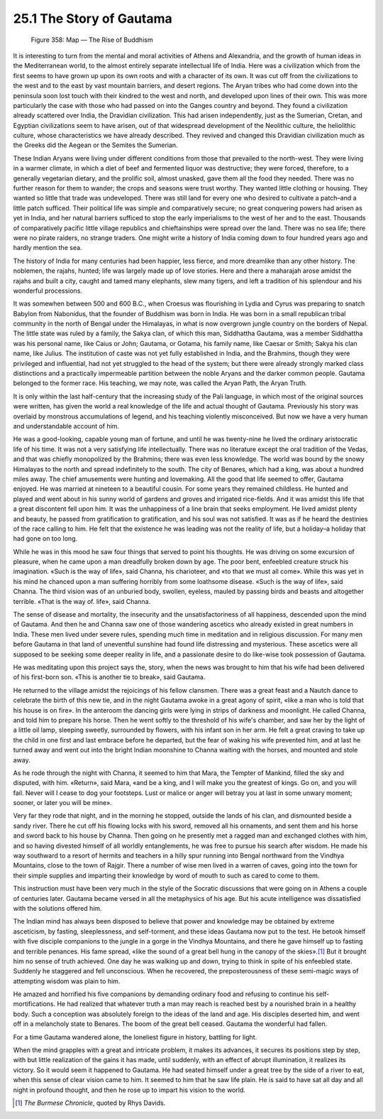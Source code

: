 25.1 The Story of Gautama
========================================================================

.. _Figure 358:
.. figure:: /_static/figures/0358.png
    :target: ../_static/figures/0358.png
    :figclass: inline-figure
    :width: 280px
    :alt: Figure 358

    Figure 358: Map — The Rise of Buddhism

It is interesting to turn from the mental and moral
activities of Athens and Alexandria, and the growth of human ideas in the
Mediterranean world, to the almost entirely separate intellectual life of
India. Here was a civilization which from the first seems to have grown up upon
its own roots and with a character of its own. It was cut off from the
civilizations to the west and to the east by vast mountain barriers, and desert
regions. The Aryan tribes who had come down into the peninsula soon lost touch
with their kindred to the west and north, and developed upon lines of their
own. This was more particularly the case with those who had passed on into the
Ganges country and beyond. They found a civilization already scattered over
India, the Dravidian civilization. This had arisen independently, just as the
Sumerian, Cretan, and Egyptian civilizations seem to have arisen, out of that
widespread development of the Neolithic culture, the heliolithic culture, whose
characteristics we have already described. They revived and changed this
Dravidian civilization much as the Greeks did the Aegean or the Semites the
Sumerian.

These Indian Aryans were living under different conditions
from those that prevailed to the north-west. They were living in a warmer
climate, in which a diet of beef and fermented liquor was destructive; they
were forced, therefore, to a generally vegetarian dietary, and the prolific
soil, almost unasked, gave them all the food they needed. There was no further
reason for them to wander; the crops and seasons were trust worthy. They wanted
little clothing or housing. They wanted so little that trade was undeveloped.
There was still land for every one who desired to cultivate a patch–and a
little patch sufficed. Their political life was simple and comparatively
secure; no great conquering powers had arisen as yet in India, and her natural
barriers sufficed to stop the early imperialisms to the west of her and to the
east. Thousands of comparatively pacific little village republics and
chieftainships were spread over the land. There was no sea life; there were no
pirate raiders, no strange traders. One might write a history of India coming
down to four hundred years ago and hardly mention the sea.

The history of India for many centuries had been happier,
less fierce, and more dreamlike than any other history. The noblemen, the
rajahs, hunted; life was largely made up of love stories. Here and there a
maharajah arose amidst the rajahs and built a city, caught and tamed many
elephants, slew many tigers, and left a tradition of his splendour and his
wonderful processions.

It was somewhen between 500 and 600 B.C., when Croesus was
flourishing in Lydia and Cyrus was preparing to snatch Babylon from Nabonidus,
that the founder of Buddhism was born in India. He was born in a small
republican tribal community in the north of Bengal under the Himalayas, in what
is now overgrown jungle country on the borders of Nepal. The little state was
ruled by a family, the Sakya clan, of which this man, Siddhattha Gautama, was a
member Siddhattha was his personal name, like Caius or John; Gautama, or
Gotama, his family name, like Caesar or Smith; Sakya his clan name, like
Julius. The institution of caste was not yet fully established in India, and
the Brahmins, though they were privileged and influential, had not yet
struggled to the head of the system; but there were already strongly marked
class distinctions and a practically impermeable partition between the noble
Aryans and the darker common people. Gautama belonged to the former race. His
teaching, we may note, was called the Aryan Path, the Aryan Truth.

It is only within the last half-century that the increasing
study of the Pali language, in which most of the original sources were written,
has given the world a real knowledge of the life and actual thought of Gautama.
Previously his story was overlaid by monstrous accumulations of legend, and his
teaching violently misconceived. But now we have a very human and
understandable account of him.

He was a good-looking, capable young man of fortune, and
until he was twenty-nine he lived the ordinary aristocratic life of his time.
It was not a very satisfying life intellectually. There was no literature
except the oral tradition of the Vedas, and that was chiefly monopolized by the
Brahmins; there was even less knowledge. The world was bound by the snowy
Himalayas to the north and spread indefinitely to the south. The city of
Benares, which had a king, was about a hundred miles away. The chief amusements
were hunting and lovemaking. All the good that life seemed to offer, Gautama
enjoyed. He was married at nineteen to a beautiful cousin. For some years they
remained childless. He hunted and played and went about in his sunny world of
gardens and groves and irrigated rice-fields. And it was amidst this life that
a great discontent fell upon him. It was the unhappiness of a line brain that
seeks employment. He lived amidst plenty and beauty, he passed from
gratification to gratification, and his soul was not satisfied. It was as if he
heard the destinies of the race calling to him. He felt that the existence he
was leading was not the reality of life, but a holiday–a holiday that had gone
on too long.

While he was in this mood he saw four things that served to
point his thoughts. He was driving on some excursion of pleasure, when he came
upon a man dreadfully broken down by age. The poor bent, enfeebled creature
struck his imagination. «Such is the way of life», said Channa, his charioteer,
and «to that we must all come». While this was yet in his mind he chanced upon
a man suffering horribly from some loathsome disease. «Such is the way of
life», said Channa. The third vision was of an unburied body, swollen, eyeless,
mauled by passing birds and beasts and altogether terrible. «That is the way
of. life», said Channa.

The sense of disease and mortality, the insecurity and the
unsatisfactoriness of all happiness, descended upon the mind of Gautama. And
then he and Channa saw one of those wandering ascetics who already existed in
great numbers in India. These men lived under severe rules, spending much time
in meditation and in religious discussion. For many men before Gautama in that
land of uneventful sunshine had found life distressing and mysterious. These
ascetics were all supposed to be seeking some deeper reality in life, and a
passionate desire to do like-wise took possession of Gautama.

He was meditating upon this project says the, story, when
the news was brought to him that his wife had been delivered of his first-born
son. «This is another tie to break», said Gautama.

He returned to the village amidst the rejoicings of his
fellow clansmen. There was a great feast and a Nautch dance to celebrate the
birth of this new tie, and in the night Gautama awoke in a great agony of
spirit, «like a man who is told that his house is on fire». In the anteroom the
dancing girls were lying in strips of darkness and moonlight. He called Channa,
and told him to prepare his horse. Then he went softly to the threshold of his
wife's chamber, and saw her by the light of a little oil lamp, sleeping
sweetly, surrounded by flowers, with his infant son in her arm. He felt a great
craving to take up the child in one first and last embrace before he departed,
but the fear of waking his wife prevented him, and at last he turned away and
went out into the bright Indian moonshine to Channa waiting with the horses,
and mounted and stole away.

As he rode through the night with Channa, it seemed to him
that Mara, the Tempter of Mankind, filled the sky and disputed, with him.
«Return», said Mara, «and be a king, and I will make you the greatest of kings.
Go on, and you will fail. Never will I cease to dog your footsteps. Lust or
malice or anger will betray you at last in some unwary moment; sooner, or later
you will be mine».

Very far they rode that night, and in the morning he
stopped, outside the lands of his clan, and dismounted beside a sandy river.
There he cut off his flowing locks with his sword, removed all his ornaments,
and sent them and his horse and sword back to his house by Channa. Then going on
he presently met a ragged man and exchanged clothes with him, and so having
divested himself of all worldly entanglements, he was free to pursue his search
after wisdom. He made his way southward to a resort of hermits and teachers in
a hilly spur running into Bengal northward from the Vindhya Mountains, close to
the town of Rajgir. There a number of wise men lived in a warren of caves,
going into the town for their simple supplies and imparting their knowledge by
word of mouth to such as cared to come to them.

This instruction must have been very much in the style of
the Socratic discussions that were going on in Athens a couple of centuries
later. Gautama became versed in all the metaphysics of his age. But his acute
intelligence was dissatisfied with the solutions offered him.

The Indian mind has always been disposed to believe that
power and knowledge may be obtained by extreme asceticism, by fasting,
sleeplessness, and self-torment, and these ideas Gautama now put to the test.
He betook himself with five disciple companions to the jungle in a gorge in the
Vindhya Mountains, and there he gave himself up to fasting and terrible
penances. His fame spread, «like the sound of a great bell hung in the canopy
of the skies».\ [#fn1]_  But it brought him no sense of truth achieved. One day he
was walking up and down, trying to think in spite of his enfeebled state.
Suddenly he staggered and fell unconscious. When he recovered, the
preposterousness of these semi-magic ways of attempting wisdom was plain to
him.

He amazed and horrified his five companions by demanding
ordinary food and refusing to continue his self-mortifications. He had realized
that whatever truth a man may reach is reached best by a nourished brain in a
healthy body. Such a conception was absolutely foreign to the ideas of the land
and age. His disciples deserted him, and went off in a melancholy state to
Benares. The boom of the great bell ceased. Gautama the wonderful had fallen.

For a time Gautama wandered alone, the loneliest figure in
history, battling for light.

When the mind grapples with a great and intricate problem,
it makes its advances, it secures its positions step by step, with but little
realization of the gains it has made, until suddenly, with an effect of abrupt
illumination, it realizes its victory. So it would seem it happened to Gautama.
He had seated himself under a great tree by the side of a river to eat, when
this sense of clear vision came to him. It seemed to him that he saw life
plain. He is said to have sat all day and all night in profound thought, and
then he rose up to impart his vision to the world.

.. [#fn1] :t:`The Burmese Chronicle`, quoted by Rhys Davids.
